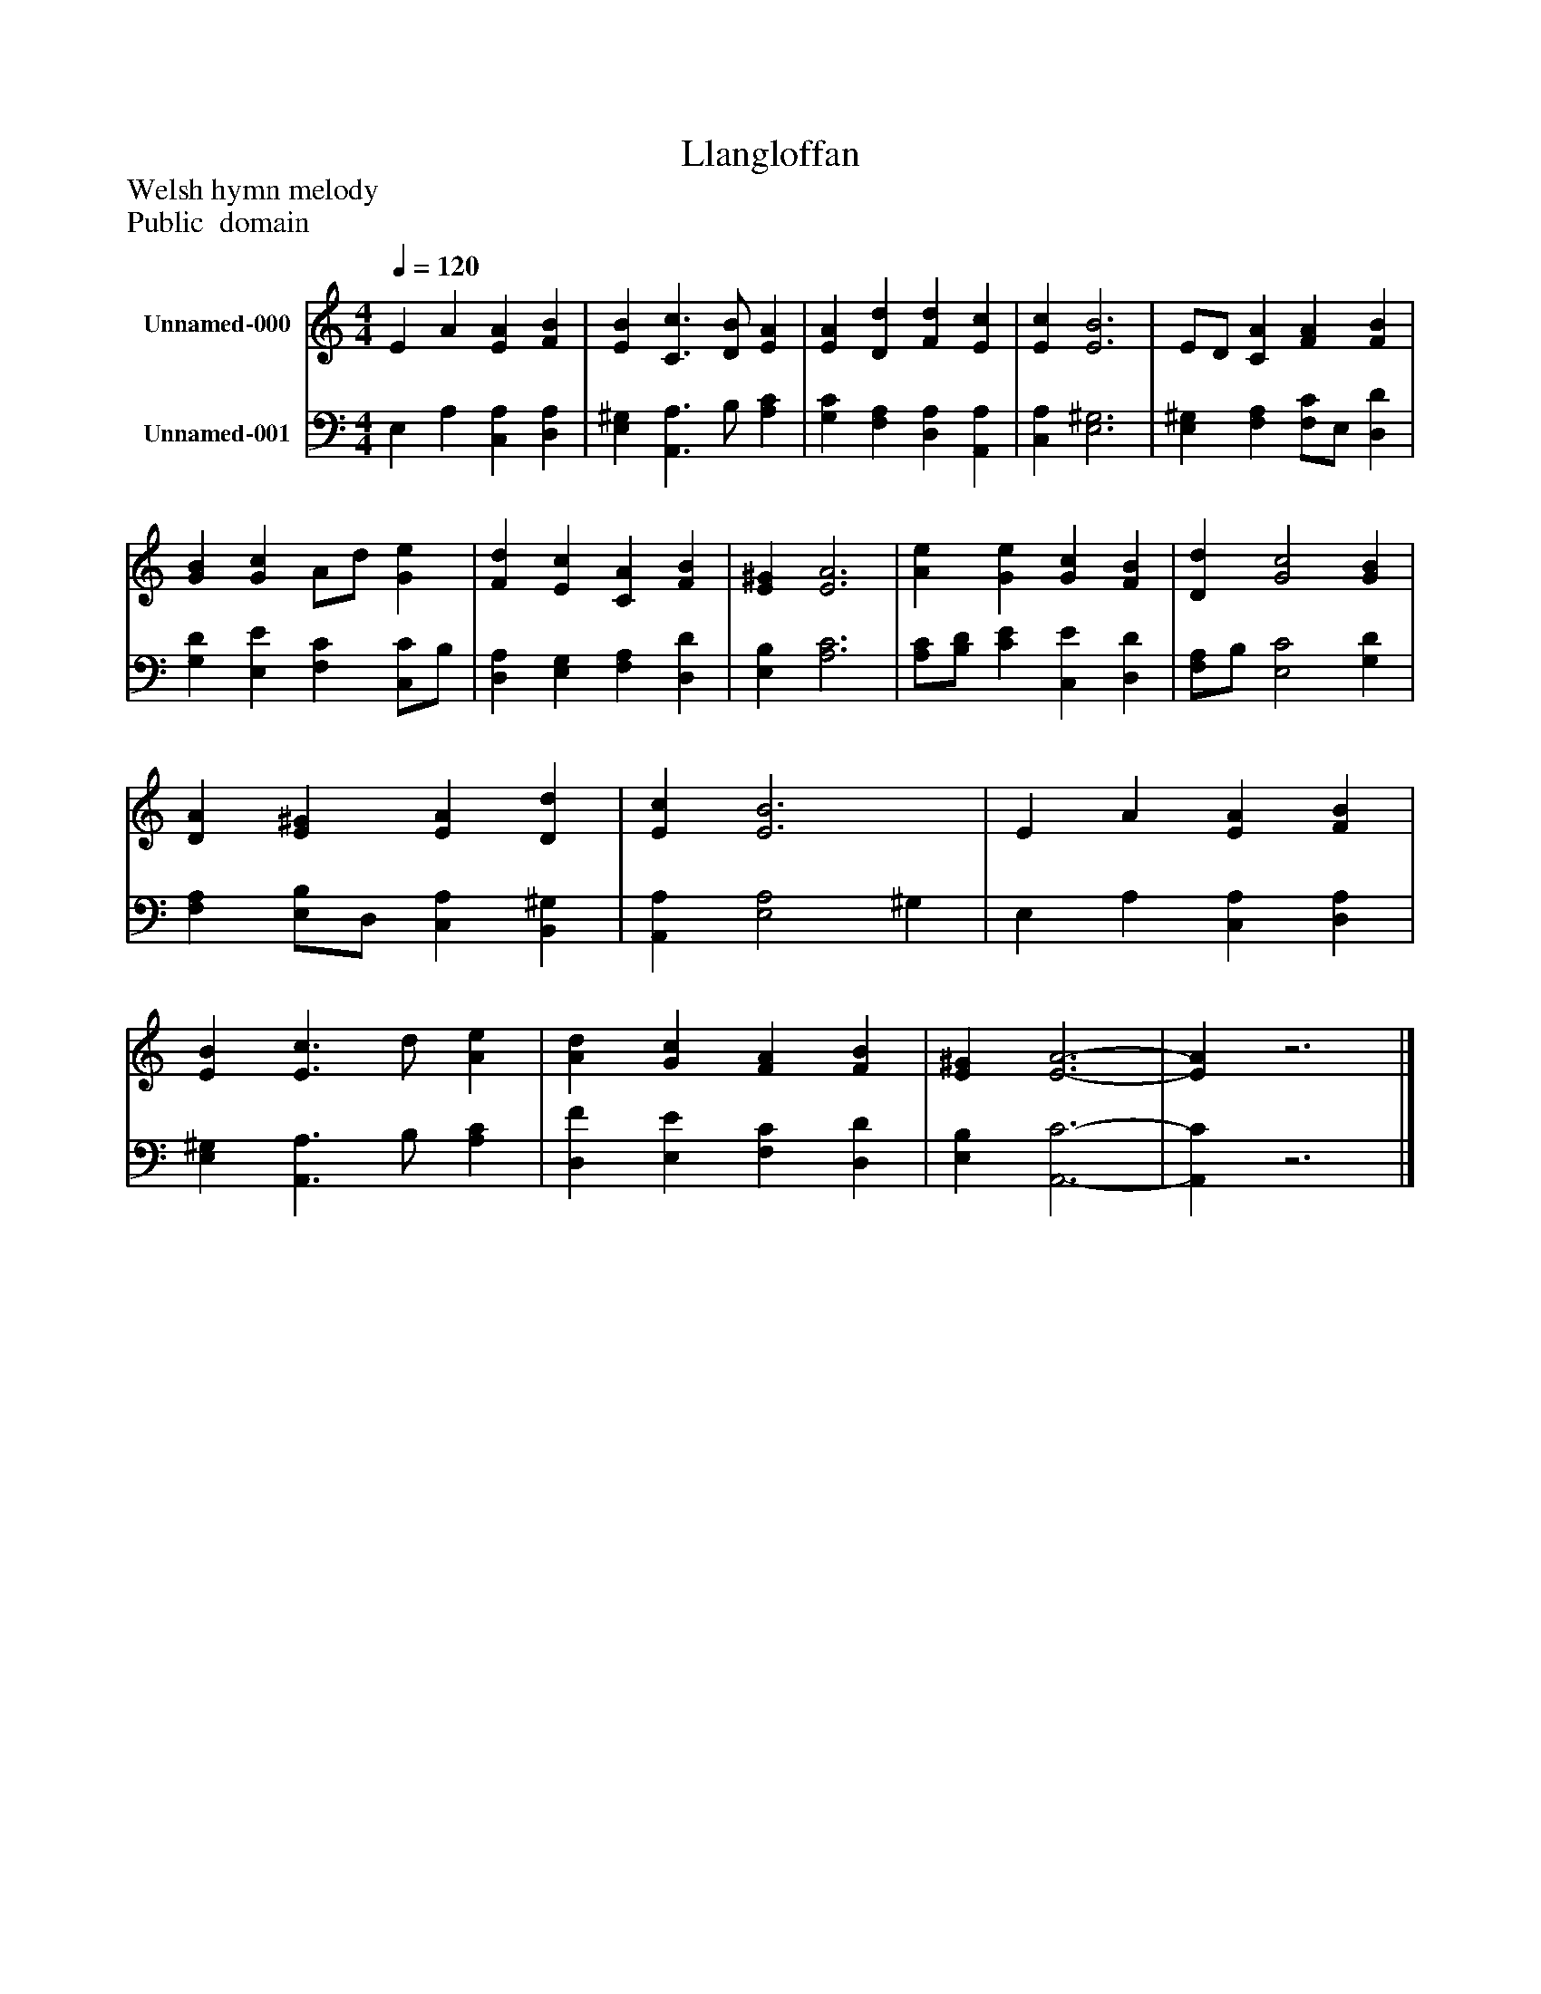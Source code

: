 %%abc-creator mxml2abc 1.4
%%abc-version 2.0
%%continueall true
%%titletrim true
%%titleformat A-1 T C1, Z-1, S-1
X: 0
T: Llangloffan
Z: Welsh hymn melody
Z: Public  domain
L: 1/4
M: 4/4
Q: 1/4=120
V: P1 name="Unnamed-000"
%%MIDI program 1 19
V: P2 name="Unnamed-001"
%%MIDI program 2 19
K: C
[V: P1]  E A [EA] [FB] | [EB] [C3/c3/] [D/B/] [EA] | [EA] [Dd] [Fd] [Ec] | [Ec] [E3B3] | E/D/ [CA] [FA] [FB] | [GB] [Gc] A/d/ [Ge] | [Fd] [Ec] [CA] [FB] | [E^G] [E3A3] | [Ae] [Ge] [Gc] [FB] | [Dd] [G2c2] [GB] | [DA] [E^G] [EA] [Dd] | [Ec] [E3B3] | E A [EA] [FB] | [EB] [E3/c3/] d/ [Ae] | [Ad] [Gc] [FA] [FB] | [E^G] [E3-A3-] | [EA]z3|]
[V: P2]  E, A, [C,A,] [D,A,] | [E,^G,] [A,,3/A,3/] B,/ [A,C] | [G,C] [F,A,] [D,A,] [A,,A,] | [C,A,] [E,3^G,3] | [E,^G,] [F,A,] [F,/C/]E,/ [D,D] | [G,D] [E,E] [F,C] [C,/C/]B,/ | [D,A,] [E,G,] [F,A,] [D,D] | [E,B,] [A,3C3] | [A,/C/][B,/D/] [CE] [C,E] [D,D] | [F,/A,/]B,/ [E,2C2] [G,D] | [F,A,] [E,/B,/]D,/ [C,A,] [B,,^G,] | [A,,A,] [E,2A,2] ^G, | E, A, [C,A,] [D,A,] | [E,^G,] [A,,3/A,3/] B,/ [A,C] | [D,F] [E,E] [F,C] [D,D] | [E,B,] [A,,3-C3-] | [A,,C]z3|]

